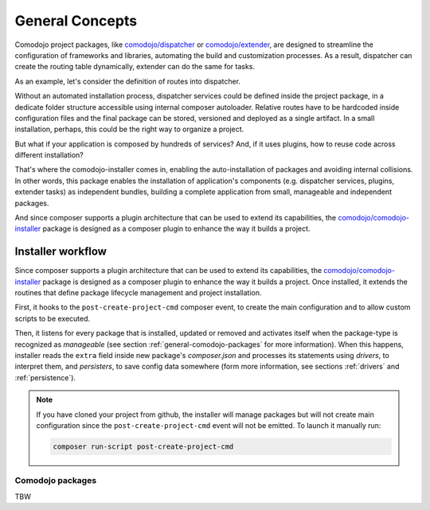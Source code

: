 General Concepts
================

.. _comodojo/dispatcher: https://dispatcher.comodojo.org
.. _comodojo/extender: https://extender.comodojo.org
.. _comodojo/comodojo-installer: https://github.com/comodojo/comodojo-installer
.. _comodojo/dispatcher default configuration: https://github.com/comodojo/dispatcher/blob/master/composer.json

Comodojo project packages, like `comodojo/dispatcher`_ or `comodojo/extender`_, are designed to streamline the configuration of frameworks and libraries, automating the build and customization processes. As a result, dispatcher can create the routing table dynamically, extender can do the same for tasks.

As an example, let's consider the definition of routes into dispatcher.

Without an automated installation process, dispatcher services could be defined inside the project package, in a dedicate folder structure accessible using internal composer autoloader. Relative routes have to be hardcoded inside  configuration files and the final package can be stored, versioned and deployed as a single artifact. In a small installation, perhaps, this could be the right way to organize a project.

But what if your application is composed by hundreds of services? And, if it uses plugins, how to reuse code across different installation?

That's where the comodojo-installer comes in, enabling the auto-installation of packages and avoiding internal collisions. In other words, this package enables the installation of application's components (e.g. dispatcher services, plugins, extender tasks) as independent bundles, building a complete application from small, manageable and independent packages.

And since composer supports a plugin architecture that can be used to extend its capabilities, the `comodojo/comodojo-installer`_ package is designed as a composer plugin to enhance the way it builds a project.

Installer workflow
------------------

Since composer supports a plugin architecture that can be used to extend its capabilities, the `comodojo/comodojo-installer`_ package is designed as a composer plugin to enhance the way it builds a project. Once installed, it extends the routines that define package lifecycle management and project installation.

First, it hooks to the ``post-create-project-cmd`` composer event, to create the main configuration and to allow custom scripts to be executed.

Then, it listens for every package that is installed, updated or removed and activates itself when the package-type is recognized as *manageable* (see section :ref:`general-comodojo-packages` for more information). When this happens, installer reads the ``extra`` field inside new package's *composer.json* and processes its statements using *drivers*, to interpret them, and *persisters*, to save config data somewhere (form more information, see sections :ref:`drivers` and :ref:`persistence`).

.. note:: If you have cloned your project from github, the installer will manage packages but will not create main configuration since the ``post-create-project-cmd`` event will not be emitted.
    To launch it manually run:

    .. code-block:: bash

        composer run-script post-create-project-cmd

.. _general-comodojo-packages:

Comodojo packages
.................

TBW
